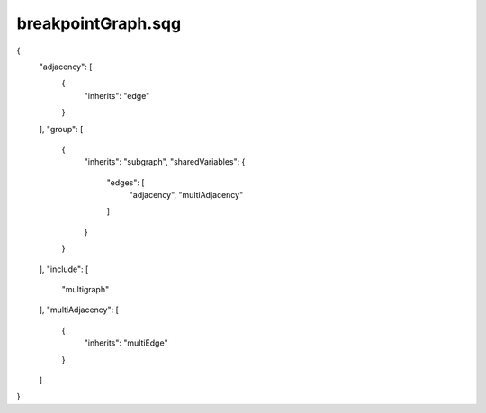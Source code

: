 breakpointGraph.sqg
_________________________________

{
    "adjacency": [
        {
            "inherits": "edge"
        }
    ], 
    "group": [
        {
            "inherits": "subgraph", 
            "sharedVariables": {
                "edges": [
                    "adjacency", 
                    "multiAdjacency"
                ]
            }
        }
    ], 
    "include": [
        "multigraph"
    ], 
    "multiAdjacency": [
        {
            "inherits": "multiEdge"
        }
    ]
}
